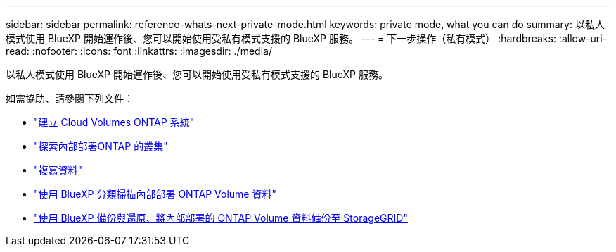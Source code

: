 ---
sidebar: sidebar 
permalink: reference-whats-next-private-mode.html 
keywords: private mode, what you can do 
summary: 以私人模式使用 BlueXP 開始運作後、您可以開始使用受私有模式支援的 BlueXP 服務。 
---
= 下一步操作（私有模式）
:hardbreaks:
:allow-uri-read: 
:nofooter: 
:icons: font
:linkattrs: 
:imagesdir: ./media/


[role="lead"]
以私人模式使用 BlueXP 開始運作後、您可以開始使用受私有模式支援的 BlueXP 服務。

如需協助、請參閱下列文件：

* https://docs.netapp.com/us-en/cloud-manager-cloud-volumes-ontap/index.html["建立 Cloud Volumes ONTAP 系統"^]
* https://docs.netapp.com/us-en/cloud-manager-ontap-onprem/index.html["探索內部部署ONTAP 的叢集"^]
* https://docs.netapp.com/us-en/cloud-manager-replication/index.html["複寫資料"^]
* https://docs.netapp.com/us-en/cloud-manager-data-sense/task-deploy-compliance-dark-site.html["使用 BlueXP 分類掃描內部部署 ONTAP Volume 資料"^]
* https://docs.netapp.com/us-en/cloud-manager-backup-restore/task-backup-onprem-private-cloud.html["使用 BlueXP 備份與還原、將內部部署的 ONTAP Volume 資料備份至 StorageGRID"^]

